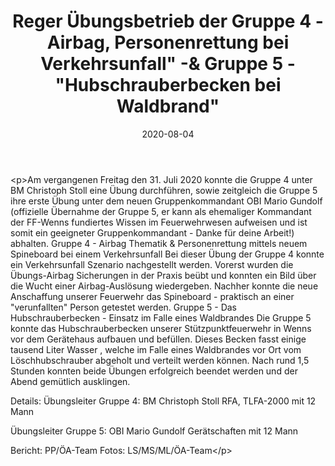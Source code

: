 #+TITLE: Reger Übungsbetrieb der Gruppe 4 - Airbag, Personenrettung bei Verkehrsunfall" -& Gruppe 5 - "Hubschrauberbecken bei Waldbrand"
#+DATE: 2020-08-04
#+FACEBOOK_URL: https://facebook.com/ffwenns/posts/4225601627514930

<p>Am vergangenen Freitag den 31. Juli 2020 konnte die Gruppe 4 unter BM Christoph Stoll eine Übung durchführen, sowie zeitgleich die Gruppe 5 ihre erste Übung unter dem neuen Gruppenkommandant OBI Mario Gundolf (offizielle Übernahme der Gruppe 5, er kann als ehemaliger Kommandant der FF-Wenns fundiertes Wissen im Feuerwehrwesen aufweisen und ist somit ein geeigneter Gruppenkommandant - Danke für deine Arbeit!) abhalten. 
Gruppe 4 - Airbag Thematik & Personenrettung mittels neuem Spineboard bei einem Verkehrsunfall
Bei dieser Übung der Gruppe 4 konnte ein Verkehrsunfall Szenario nachgestellt werden. Vorerst wurden die Übungs-Airbag Sicherungen in der Praxis beübt und konnten ein Bild über die Wucht einer Airbag-Auslösung wiedergeben. Nachher konnte die neue Anschaffung unserer Feuerwehr das Spineboard - praktisch an einer "verunfallten" Person getestet werden.
Gruppe 5 - Das Hubschrauberbecken - Einsatz im Falle eines Waldbrandes
Die Gruppe 5 konnte das Hubschrauberbecken unserer Stützpunktfeuerwehr in Wenns vor dem Gerätehaus aufbauen und befüllen. Dieses Becken fasst einige tausend Liter Wasser , welche im Falle eines Waldbrandes vor Ort vom Löschhubschrauber abgeholt und verteilt werden können.
Nach rund 1,5 Stunden konnten beide Übungen erfolgreich beendet werden und der Abend gemütlich ausklingen. 

Details: 
Übungsleiter Gruppe 4: BM Christoph Stoll
RFA, TLFA-2000 mit 12 Mann

Übungsleiter Gruppe 5: OBI Mario Gundolf
Gerätschaften mit 12 Mann

Bericht: PP/ÖA-Team
Fotos: LS/MS/ML/ÖA-Team</p>
